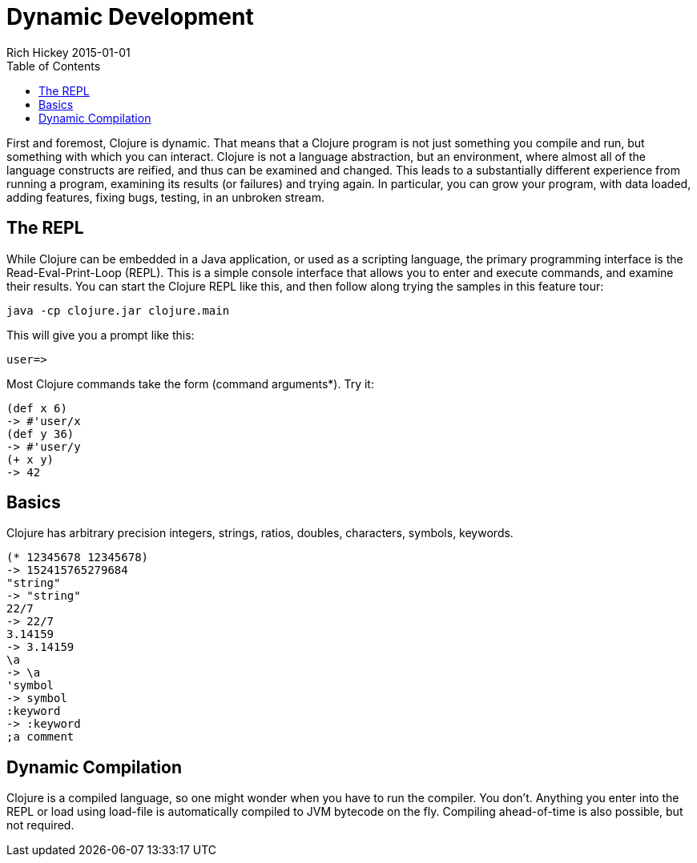 = Dynamic Development
Rich Hickey 2015-01-01
:type: about
:toc: macro
:icons: font
:prevpagehref: spec
:prevpagetitle: spec
:nextpagehref: functional_programming
:nextpagetitle: Functional Programming


ifdef::env-github,env-browser[:outfilesuffix: .adoc]

toc::[]

First and foremost, Clojure is dynamic. That means that a Clojure program is
not just something you compile and run, but something with which you can
interact. Clojure is not a language abstraction, but an environment, where
almost all of the language constructs are reified, and thus can be examined
and changed. This leads to a substantially different experience from running
a program, examining its results (or failures) and trying again. In
particular, you can grow your program, with data loaded, adding features,
fixing bugs, testing, in an unbroken stream.

== The REPL

While Clojure can be embedded in a Java application, or used as a scripting
language, the primary programming interface is the Read-Eval-Print-Loop
(REPL). This is a simple console interface that allows you to enter and
execute commands, and examine their results. You can start the Clojure REPL
like this, and then follow along trying the samples in this feature tour:
[source, clojure]
----
java -cp clojure.jar clojure.main
----
This will give you a prompt like this:
[source, clojure]
----
user=>
----
Most Clojure commands take the form (command arguments*). Try it:
[source, clojure]
----
(def x 6)
-> #'user/x
(def y 36)
-> #'user/y
(+ x y)
-> 42
----

== Basics

Clojure has arbitrary precision integers, strings, ratios, doubles,
characters, symbols, keywords.
[source, clojure]
----
(* 12345678 12345678)
-> 152415765279684
"string"
-> "string"
22/7
-> 22/7
3.14159
-> 3.14159
\a
-> \a
'symbol
-> symbol
:keyword
-> :keyword
;a comment
----

== Dynamic Compilation

Clojure is a compiled language, so one might wonder when you have to run the
compiler. You don't. Anything you enter into the REPL or load using
load-file is automatically compiled to JVM bytecode on the fly. Compiling
ahead-of-time is also possible, but not required.
